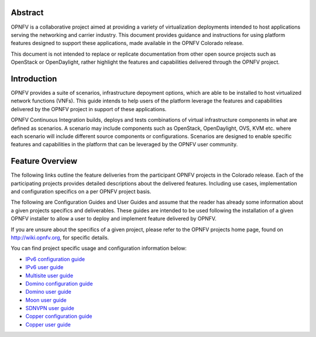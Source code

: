 .. This work is licensed under a Creative Commons Attribution 4.0 International License.
.. http://creativecommons.org/licenses/by/4.0
.. (c) Sofia Wallin (sofia.wallin@ericssion.com)

========
Abstract
========

OPNFV is a collaborative project aimed at providing a variety of virtualization
deployments intended to host applications serving the networking and carrier
industry. This document provides guidance and instructions for using platform
features designed to support these applications, made available in the OPNFV
Colorado release.

This document is not intended to replace or replicate documentation from other
open source projects such as OpenStack or OpenDaylight, rather highlight the
features and capabilities delivered through the OPNFV project.

============
Introduction
============

OPNFV provides a suite of scenarios, infrastructure depoyment options, which
are able to be installed to host virtualized network functions (VNFs).
This guide intends to help users of the platform leverage the features and
capabilities delivered by the OPNFV project in support of these applications.

OPNFV Continuous Integration builds, deploys and tests combinations of virtual
infrastructure components in what are defined as scenarios. A scenario may
include components such as OpenStack, OpenDaylight, OVS, KVM etc. where each
scenario will include different source components or configurations. Scenarios
are designed to enable specific features and capabilities in the platform that
can be leveraged by the OPNFV user community.

================
Feature Overview
================

The following links outline the feature deliveries from the participant OPNFV
projects in the Colorado release. Each of the participating projects provides
detailed descriptions about the delivered features. Including use cases,
implementation and configuration specifics on a per OPNFV project basis.

The following are Configuration Guides and User Guides and assume that the reader has already some
information about a given projects specifics and deliverables. These guides
are intended to be used following the installation of a given OPNFV installer
to allow a user to deploy and implement feature delivered by OPNFV.

If you are unsure about the specifics of a given project, please refer to the
OPNFV projects home page, found on http://wiki.opnfv.org, for specific details.

You can find project specific usage and configuration information below:

- `IPv6 configuration guide <http://artifacts.opnfv.org/ipv6/colorado/docs/installationprocedure/index.html>`_
- `IPv6 user guide <http://artifacts.opnfv.org/ipv6/colorado/docs/userguide/index.html>`_
- `Multisite user guide <http://artifacts.opnfv.org/multisite/colorado/docs/userguide/index.html>`_
- `Domino configuration guide  <http://artifacts.opnfv.org/domino/colorado/docs/userguide.index.html>`_
- `Domino user guide <http://artifacts.opnfv.org/domino/colorado/docs/userguide.index.html>`_
- `Moon user guide <http://artifacts.opnfv.org/moon/colorado/docs/userguide.html>`_
- `SDNVPN user guide <http://artifacts.opnfv.org/sdnvpn/colorado/docs/userguide/index.html>`_
- `Copper configuration guide <http://artifacts.opnfv.org/copper/colorado/docs/installationprocedure/index.html>`_
- `Copper user guide <http://artifacts.opnfv.org/copper/colorado/docs/userguide/index.html>`_
